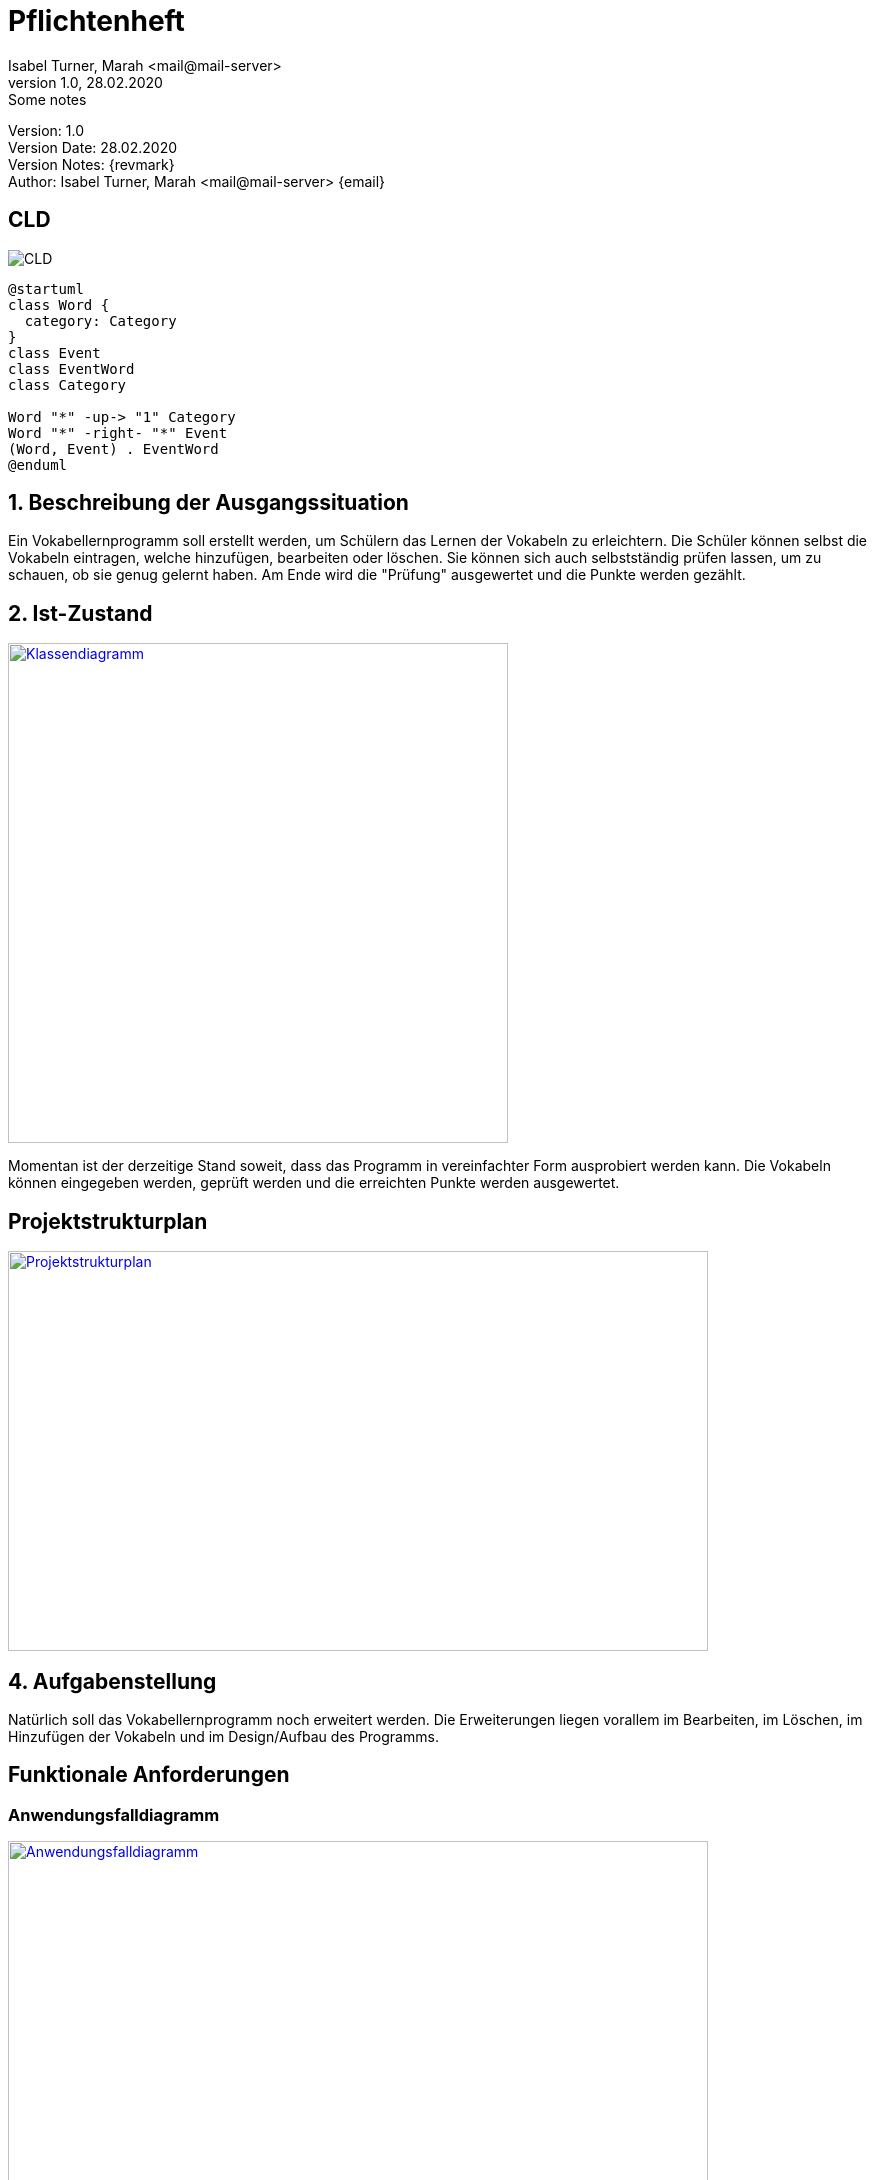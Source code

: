 = Pflichtenheft
// Metadata
Isabel Turner, Marah <mail@mail-server>
1.0, 28.02.2020: Some notes

// Settings
:source-highlighter: coderay
:icons: font
//:sectnums:    // Nummerierung der Überschriften / section numbering
// Refs:
:imagesdir: images
:sourcedir-code: src/main/java
:sourcedir-test: src/test/java
:toc: left

++++
<link rel="stylesheet"  href="http://cdnjs.cloudflare.com/ajax/libs/font-awesome/4.7.0/css/font-awesome.min.css">
++++


Version: {revnumber} +
Version Date: {revdate} +
Version Notes: {revmark} +
Author: {Author} {email}


== CLD

image:CLD.png[]

[plantuml,CLD,png]
----
@startuml
class Word {
  category: Category
}
class Event
class EventWord
class Category

Word "*" -up-> "1" Category
Word "*" -right- "*" Event
(Word, Event) . EventWord
@enduml
----


== 1. Beschreibung der Ausgangssituation
Ein Vokabellernprogramm soll erstellt werden, um Schülern das Lernen der Vokabeln zu erleichtern.
Die Schüler können selbst die Vokabeln eintragen, welche hinzufügen, bearbeiten oder löschen.
Sie können sich auch selbstständig prüfen lassen, um zu schauen, ob sie genug gelernt haben.
Am Ende wird die "Prüfung" ausgewertet und die Punkte werden gezählt.

== 2. Ist-Zustand
[link=https://i.imgur.com/PXAt8kT.jpg]
image::https://i.imgur.com/PXAt8kT.jpg[Klassendiagramm,500,500]

Momentan ist der derzeitige Stand soweit, dass das Programm in vereinfachter Form ausprobiert werden kann.
Die Vokabeln können eingegeben werden, geprüft werden und die erreichten Punkte werden ausgewertet.

== Projektstrukturplan
[link=https://i.imgur.com/0dDuWJA.png]
image::https://i.imgur.com/0dDuWJA.png[Projektstrukturplan,700,400]


== 4. Aufgabenstellung
Natürlich soll das Vokabellernprogramm noch erweitert werden. Die Erweiterungen liegen vorallem im
Bearbeiten, im Löschen, im Hinzufügen der Vokabeln und im Design/Aufbau des Programms.

== Funktionale Anforderungen
### Anwendungsfalldiagramm
[link=https://i.imgur.com/Qbz1Ikq.jpg]
image::https://i.imgur.com/Qbz1Ikq.jpg[Anwendungsfalldiagramm,700,400]

- Hinzufügen der Vokabeln
- Bearbeiten der Vokabeln
- Löschen der Vokabeln
- Auswertung der Überprüfung

== Nicht-funktionale Anforderungen
keine?


== Zielsetzung
Als Ziel dieses Programms soll vorallem die Effizienz des Lernens der Schüler im Vordergrund stehen.
Die Schüler sollen mehr Freude am Lernen entwickeln und somit bessere Noten erzielen.





